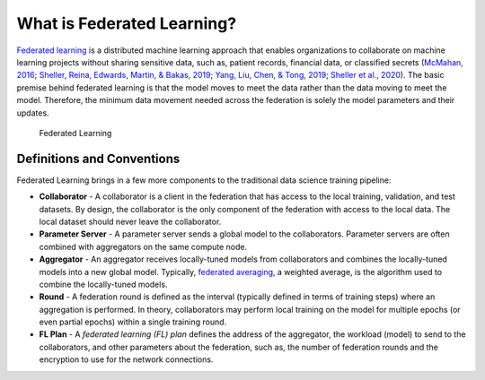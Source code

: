 .. # Copyright (C) 2020-2021 Intel Corporation
.. # SPDX-License-Identifier: Apache-2.0

***************************
What is Federated Learning?
***************************

`Federated learning <https://en.wikipedia.org/wiki/Federated_learning>`_ is a distributed machine learning approach that
enables organizations to collaborate on machine learning projects
without sharing sensitive data, such as, patient records, financial data,
or classified secrets (`McMahan, 2016 <https://arxiv.org/abs/1602.05629>`_;
`Sheller, Reina, Edwards, Martin, & Bakas, 2019 <https://www.ncbi.nlm.nih.gov/pmc/articles/PMC6589345/>`_;
`Yang, Liu, Chen, & Tong, 2019 <https://arxiv.org/abs/1902.04885>`_; 
`Sheller et al., 2020 <https://www.nature.com/articles/s41598-020-69250-1>`_).
The basic premise behind federated learning
is that the model moves to meet the data rather than the data moving
to meet the model. Therefore, the minimum data movement needed
across the federation is solely the model parameters and their updates.

.. figure:: images/diagram_fl.png

    Federated Learning

.. _definitions_and_conventions:

Definitions and Conventions
~~~~~~~~~~~~~~~~~~~~~~~~~~~

Federated Learning brings in a few more components to the traditional data science training pipeline:

* **Collaborator** - A collaborator is a client in the federation that has access to the local training, validation, and test datasets. By design, the collaborator is the only component of the federation with access to the local data. The local dataset should never leave the collaborator.
* **Parameter Server** - A parameter server sends a global model to the collaborators. Parameter servers are often combined with aggregators on the same compute node.
* **Aggregator** - An aggregator receives locally-tuned models from collaborators and combines the locally-tuned models into a new global model. Typically, `federated averaging <https://arxiv.org/abs/1602.05629>`_, a weighted average, is the algorithm used to combine the locally-tuned models. 
* **Round** - A federation round is defined as the interval (typically defined in terms of training steps) where an aggregation is performed. In theory, collaborators may perform local training on the model for multiple epochs (or even partial epochs) within a single training round.
* **FL Plan** - A *federated learning (FL) plan* defines the address of the aggregator, the workload (model) to send to the collaborators, and other parameters about the federation, such as, the number of federation rounds and the encryption to use for the network connections.
